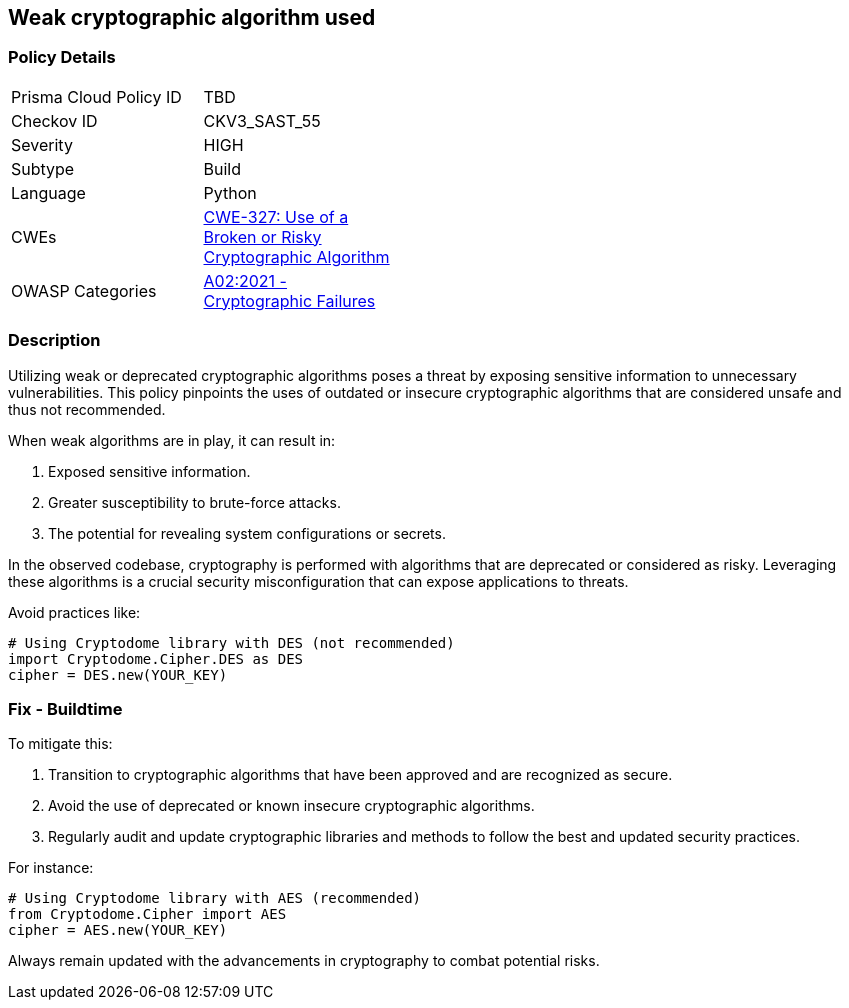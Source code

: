 == Weak cryptographic algorithm used

=== Policy Details

[width=45%]
[cols="1,1"]
|=== 
|Prisma Cloud Policy ID 
| TBD

|Checkov ID 
|CKV3_SAST_55

|Severity
|HIGH

|Subtype
|Build

|Language
|Python

|CWEs
|https://cwe.mitre.org/data/definitions/327.html[CWE-327: Use of a Broken or Risky Cryptographic Algorithm]

|OWASP Categories
|https://owasp.org/www-project-top-ten/2017/A6_2017-Security_Misconfiguration[A02:2021 - Cryptographic Failures]

|=== 

=== Description

Utilizing weak or deprecated cryptographic algorithms poses a threat by exposing sensitive information to unnecessary vulnerabilities. This policy pinpoints the uses of outdated or insecure cryptographic algorithms that are considered unsafe and thus not recommended. 

When weak algorithms are in play, it can result in:

1. Exposed sensitive information.
2. Greater susceptibility to brute-force attacks.
3. The potential for revealing system configurations or secrets.

In the observed codebase, cryptography is performed with algorithms that are deprecated or considered as risky. Leveraging these algorithms is a crucial security misconfiguration that can expose applications to threats.

Avoid practices like:

[source,python]
----
# Using Cryptodome library with DES (not recommended)
import Cryptodome.Cipher.DES as DES
cipher = DES.new(YOUR_KEY)
----

=== Fix - Buildtime

To mitigate this:

1. Transition to cryptographic algorithms that have been approved and are recognized as secure.
2. Avoid the use of deprecated or known insecure cryptographic algorithms.
3. Regularly audit and update cryptographic libraries and methods to follow the best and updated security practices.

For instance:

[source,python]
----
# Using Cryptodome library with AES (recommended)
from Cryptodome.Cipher import AES
cipher = AES.new(YOUR_KEY)
----

Always remain updated with the advancements in cryptography to combat potential risks.
